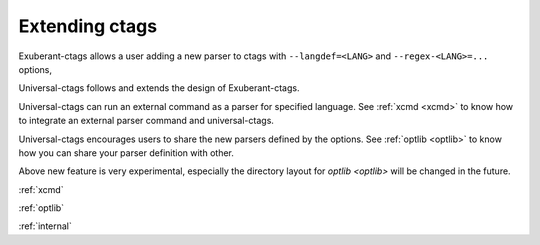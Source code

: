 Extending ctags
=============================================================================

Exuberant-ctags allows a user adding a new parser to ctags with ``--langdef=<LANG>``
and ``--regex-<LANG>=...`` options,

Universal-ctags follows and extends the design of Exuberant-ctags.

Universal-ctags can run an external command as a parser for specified
language.  See :ref:`xcmd <xcmd>` to know how to integrate an external
parser command and universal-ctags.

Universal-ctags encourages users to share the new parsers defined by
the options. See :ref:`optlib <optlib>` to know how you can share your
parser definition with other.

Above new feature is very experimental, especially the directory layout
for `optlib <optlib>` will be changed in the future.

.. 
	revised version of EXTENDING.html should be here.

:ref:`xcmd`
     
:ref:`optlib`

:ref:`internal`
